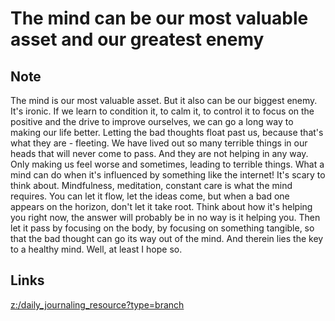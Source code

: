* The mind can be our most valuable asset and our greatest enemy
:PROPERTIES:
:Date: 2021-03-21T18:18
:tags: literature
:END:

** Note
The mind is our most valuable asset. But it also can be our biggest enemy. It's ironic. If we learn to condition
it, to calm it, to control it to focus on the positive and the drive to improve ourselves, we can go a long way
to making our life better. Letting the bad thoughts float past us, because that's what they are - fleeting. We
have lived out so many terrible things in our heads that will never come to pass. And they are not helping in
any way. Only making us feel worse and sometimes, leading to terrible things. What a mind can do when it's
influenced by something like the internet! It's scary to think about. Mindfulness, meditation, constant care is
what the mind requires. You can let it flow, let the ideas come, but when a bad one appears on the horizon,
don't let it take root. Think about how it's helping you right now, the answer will probably be in no way is it
helping you. Then let it pass by focusing on the body, by focusing on something tangible, so that the bad
thought can go its way out of the mind. And therein lies the key to a healthy mind. Well, at least I hope so.
** Links
[[z:/daily_journaling_resource?type=branch]]
